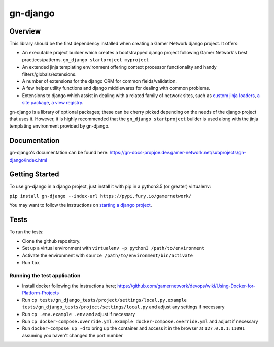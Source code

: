 gn-django
=========

Overview
--------

This library should be the first dependency installed when creating
a Gamer Network django project.  It offers:

* An executable project builder which creates a bootstrapped django project
  following Gamer Network's best practices/patterns.
  ``gn_django startproject myproject``
* An extended jinja templating environment offering context processor 
  functionality and handy filters/globals/extensions.
* A number of extensions for the django ORM for common fields/validation.
* A few helper utility functions and django middlewares for dealing with
  common problems.
* Extensions to django which assist in dealing with a related family of network
  sites, such as 
  `custom jinja loaders <https://gamer-network-gn-django.readthedocs-hosted.com/en/latest/jinja_templates/loaders.html>`_,
  `a site package <https://gamer-network-gn-django.readthedocs-hosted.com/en/latest/packages/site.html#site>`_,
  `a view registry <https://gamer-network-gn-django.readthedocs-hosted.com/en/latest/packages/app.html#view-registry>`_.

gn-django is a library of optional packages; these can be cherry picked 
depending on the needs of the django project that uses it.  However, it is highly 
recommended that the ``gn_django startproject`` builder is used along with the
jinja templating environment provided by gn-django.

Documentation
-------------

gn-django's documentation can be found here: https://gn-docs-propjoe.dev.gamer-network.net/subprojects/gn-django/index.html

Getting Started
---------------

To use gn-django in a django project, just install it with pip in a python3.5 (or greater)
virtualenv:

``pip install gn-django --index-url https://pypi.fury.io/gamernetwork/``

You may want to follow the instructions on 
`starting a django project <https://gamer-network-gn-django.readthedocs-hosted.com/en/brendan-builder-binary/django_projects/starting_a_project.html>`_.

Tests
-----

To run the tests: 

* Clone the github repository.
* Set up a virtual environment with ``virtualenv -p python3 /path/to/environment``
* Activate the environment with ``source /path/to/environment/bin/activate``
* Run ``tox``

Running the test application
^^^^^^^^^^^^^^^^^^^^^^^^^^^^

* Install docker following the instructions here; https://github.com/gamernetwork/devops/wiki/Using-Docker-for-Platform-Projects
* Run ``cp tests/gn_django_tests/project/settings/local.py.example tests/gn_django_tests/project/settings/local.py`` and adjust any settings if necessary
* Run ``cp .env.example .env`` and adjust if necessary
* Run ``cp docker-compose.override.yml.example docker-compose.override.yml`` and adjust if necessary
* Run ``docker-compose up -d`` to bring up the container and access it in the browser at ``127.0.0.1:11091`` assuming you haven't changed the port number
